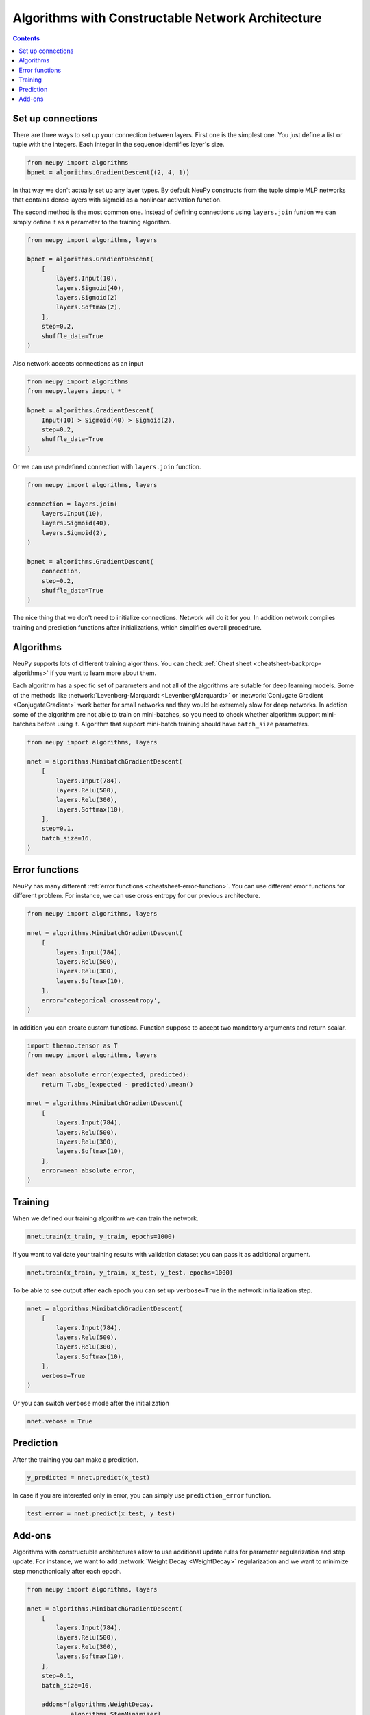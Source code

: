 Algorithms with Constructable Network Architecture
==================================================

.. contents::

Set up connections
------------------

There are three ways to set up your connection between layers. First one is the simplest one. You just define a list or tuple with the integers. Each integer in the sequence identifies layer's size.

.. code-block:: python

    from neupy import algorithms
    bpnet = algorithms.GradientDescent((2, 4, 1))

In that way we don't actually set up any layer types. By default NeuPy constructs from the tuple simple MLP networks that contains dense layers with sigmoid as a nonlinear activation function.

The second method is the most common one. Instead of defining connections using ``layers.join`` funtion we can simply define it as a parameter to the training algorithm.

.. code-block:: python

    from neupy import algorithms, layers

    bpnet = algorithms.GradientDescent(
        [
            layers.Input(10),
            layers.Sigmoid(40),
            layers.Sigmoid(2)
            layers.Softmax(2),
        ],
        step=0.2,
        shuffle_data=True
    )

Also network accepts connections as an input

.. code-block:: python

    from neupy import algorithms
    from neupy.layers import *

    bpnet = algorithms.GradientDescent(
        Input(10) > Sigmoid(40) > Sigmoid(2),
        step=0.2,
        shuffle_data=True
    )

Or we can use predefined connection with ``layers.join`` function.

.. code-block:: python

    from neupy import algorithms, layers

    connection = layers.join(
        layers.Input(10),
        layers.Sigmoid(40),
        layers.Sigmoid(2),
    )

    bpnet = algorithms.GradientDescent(
        connection,
        step=0.2,
        shuffle_data=True
    )

The nice thing that we don't need to initialize connections. Network will do it for you. In addition network compiles training and prediction functions after initializations, which simplifies overall procedrure.

Algorithms
----------

NeuPy supports lots of different training algorithms. You can check :ref:`Cheat sheet <cheatsheet-backprop-algorithms>` if you want to learn more about them.

Each algorithm has a specific set of parameters and not all of the algorithms are sutable for deep learning models. Some of the methods like :network:`Levenberg-Marquardt <LevenbergMarquardt>` or :network:`Conjugate Gradient <ConjugateGradient>` work better for small networks and they would be extremely slow for deep networks. In addtion some of the algorithm are not able to train on mini-batches, so you need to check whether algorithm support mini-batches before using it. Algorithm that support mini-batch training should have ``batch_size`` parameters.

.. code-block:: python

    from neupy import algorithms, layers

    nnet = algorithms.MinibatchGradientDescent(
        [
            layers.Input(784),
            layers.Relu(500),
            layers.Relu(300),
            layers.Softmax(10),
        ],
        step=0.1,
        batch_size=16,
    )

Error functions
---------------

NeuPy has many different :ref:`error functions <cheatsheet-error-function>`. You can use different error functions for different problem. For instance, we can use cross entropy for our previous architecture.

.. code-block:: python

    from neupy import algorithms, layers

    nnet = algorithms.MinibatchGradientDescent(
        [
            layers.Input(784),
            layers.Relu(500),
            layers.Relu(300),
            layers.Softmax(10),
        ],
        error='categorical_crossentropy',
    )

In addition you can create custom functions. Function suppose to accept two mandatory arguments and return scalar.

.. code-block:: python

    import theano.tensor as T
    from neupy import algorithms, layers

    def mean_absolute_error(expected, predicted):
        return T.abs_(expected - predicted).mean()

    nnet = algorithms.MinibatchGradientDescent(
        [
            layers.Input(784),
            layers.Relu(500),
            layers.Relu(300),
            layers.Softmax(10),
        ],
        error=mean_absolute_error,
    )

Training
--------

When we defined our training algorithm we can train the network.

.. code-block:: python

    nnet.train(x_train, y_train, epochs=1000)

If you want to validate your training results with validation dataset you can pass it as additional argument.

.. code-block:: python

    nnet.train(x_train, y_train, x_test, y_test, epochs=1000)

To be able to see output after each epoch you can set up ``verbose=True`` in the network initialization step.


.. code-block:: python

    nnet = algorithms.MinibatchGradientDescent(
        [
            layers.Input(784),
            layers.Relu(500),
            layers.Relu(300),
            layers.Softmax(10),
        ],
        verbose=True
    )

Or you can switch ``verbose`` mode after the initialization

.. code-block:: python

    nnet.vebose = True

Prediction
----------

After the training you can make a prediction.

.. code-block:: python

    y_predicted = nnet.predict(x_test)

In case if you are interested only in error, you can simply use ``prediction_error`` function.

.. code-block:: python

    test_error = nnet.predict(x_test, y_test)

Add-ons
-------

Algorithms with constructuble architectures allow to use additional update rules for parameter regularization and step update. For instance, we want to add :network:`Weight Decay <WeightDecay>` regularization and we want to minimize step monothonically after each epoch.

.. code-block:: python

    from neupy import algorithms, layers

    nnet = algorithms.MinibatchGradientDescent(
        [
            layers.Input(784),
            layers.Relu(500),
            layers.Relu(300),
            layers.Softmax(10),
        ],
        step=0.1,
        batch_size=16,

        addons=[algorithms.WeightDecay,
                algorithms.StepMinimizer]
    )

Both :network:`WeightDecay` and :network:`StepMinimizer` algorithms have additional parameters. In case if you need to modify them - you can add them to the training algorithm.

.. code-block:: python

    from neupy import algorithms, layers

    nnet = algorithms.MinibatchGradientDescent(
        [
            layers.Input(784),
            layers.Relu(500),
            layers.Relu(300),
            layers.Softmax(10),
        ],

        # Parameters from MinibatchGradientDescent
        step=0.1,
        batch_size=16,

        # Parameters from StepMinimizer
        reduction_freq=50,

        # Parameters from WeightDecay
        decay_rate=0.05,

        addons=[algorithms.WeightDecay,
                algorithms.StepMinimizer]
    )
